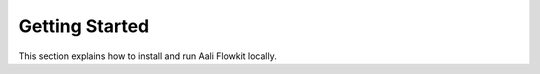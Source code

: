 .. _getting_started_index:

===============
Getting Started
===============

This section explains how to install and run Aali Flowkit locally.

.. grid:: 2
   :gutter: 2

   .. grid-item-card:: :material-regular:`download;32px` Installation
      :link: setup
      :link-type: doc

      Install Flowkit from source or using Docker.

   .. grid-item-card:: :material-regular:`play_circle;32px` Run the Server
      :link: server
      :link-type: doc

      Start the Flowkit GRPC server and verify it's running.
